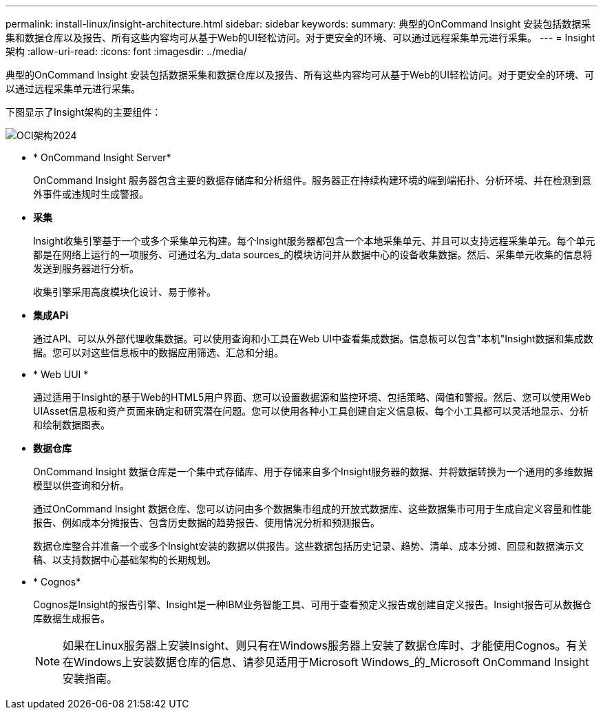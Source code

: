 ---
permalink: install-linux/insight-architecture.html 
sidebar: sidebar 
keywords:  
summary: 典型的OnCommand Insight 安装包括数据采集和数据仓库以及报告、所有这些内容均可从基于Web的UI轻松访问。对于更安全的环境、可以通过远程采集单元进行采集。 
---
= Insight架构
:allow-uri-read: 
:icons: font
:imagesdir: ../media/


[role="lead"]
典型的OnCommand Insight 安装包括数据采集和数据仓库以及报告、所有这些内容均可从基于Web的UI轻松访问。对于更安全的环境、可以通过远程采集单元进行采集。

下图显示了Insight架构的主要组件：

image::../media/oci-architecture-2024.png[OCI架构2024]

* * OnCommand Insight Server*
+
OnCommand Insight 服务器包含主要的数据存储库和分析组件。服务器正在持续构建环境的端到端拓扑、分析环境、并在检测到意外事件或违规时生成警报。

* *采集*
+
Insight收集引擎基于一个或多个采集单元构建。每个Insight服务器都包含一个本地采集单元、并且可以支持远程采集单元。每个单元都是在网络上运行的一项服务、可通过名为_data sources_的模块访问并从数据中心的设备收集数据。然后、采集单元收集的信息将发送到服务器进行分析。

+
收集引擎采用高度模块化设计、易于修补。

* *集成APi*
+
通过API、可以从外部代理收集数据。可以使用查询和小工具在Web UI中查看集成数据。信息板可以包含"本机"Insight数据和集成数据。您可以对这些信息板中的数据应用筛选、汇总和分组。

* * Web UUI *
+
通过适用于Insight的基于Web的HTML5用户界面、您可以设置数据源和监控环境、包括策略、阈值和警报。然后、您可以使用Web UIAsset信息板和资产页面来确定和研究潜在问题。您可以使用各种小工具创建自定义信息板、每个小工具都可以灵活地显示、分析和绘制数据图表。

* *数据仓库*
+
OnCommand Insight 数据仓库是一个集中式存储库、用于存储来自多个Insight服务器的数据、并将数据转换为一个通用的多维数据模型以供查询和分析。

+
通过OnCommand Insight 数据仓库、您可以访问由多个数据集市组成的开放式数据库、这些数据集市可用于生成自定义容量和性能报告、例如成本分摊报告、包含历史数据的趋势报告、使用情况分析和预测报告。

+
数据仓库整合并准备一个或多个Insight安装的数据以供报告。这些数据包括历史记录、趋势、清单、成本分摊、回显和数据演示文稿、以支持数据中心基础架构的长期规划。

* * Cognos*
+
Cognos是Insight的报告引擎、Insight是一种IBM业务智能工具、可用于查看预定义报告或创建自定义报告。Insight报告可从数据仓库数据生成报告。

+
[NOTE]
====
如果在Linux服务器上安装Insight、则只有在Windows服务器上安装了数据仓库时、才能使用Cognos。有关在Windows上安装数据仓库的信息、请参见适用于Microsoft Windows_的_Microsoft OnCommand Insight 安装指南。

====

